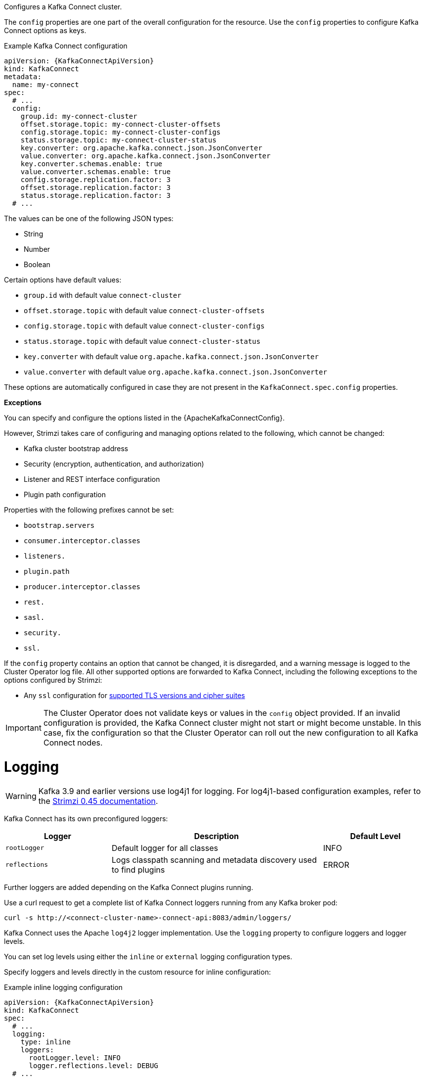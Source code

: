 :_mod-docs-content-type: CONCEPT

Configures a Kafka Connect cluster.

The `config` properties are one part of the overall configuration for the resource.
Use the `config` properties to configure Kafka Connect options as keys.

.Example Kafka Connect configuration
[source,yaml,subs="attributes+"]
----
apiVersion: {KafkaConnectApiVersion}
kind: KafkaConnect
metadata:
  name: my-connect
spec:
  # ...
  config:
    group.id: my-connect-cluster
    offset.storage.topic: my-connect-cluster-offsets
    config.storage.topic: my-connect-cluster-configs
    status.storage.topic: my-connect-cluster-status
    key.converter: org.apache.kafka.connect.json.JsonConverter
    value.converter: org.apache.kafka.connect.json.JsonConverter
    key.converter.schemas.enable: true
    value.converter.schemas.enable: true
    config.storage.replication.factor: 3
    offset.storage.replication.factor: 3
    status.storage.replication.factor: 3
  # ...
----

The values can be one of the following JSON types:

* String
* Number
* Boolean

Certain options have default values:

* `group.id` with default value `connect-cluster`
* `offset.storage.topic` with default value `connect-cluster-offsets`
* `config.storage.topic` with default value `connect-cluster-configs`
* `status.storage.topic` with default value `connect-cluster-status`
* `key.converter` with default value `org.apache.kafka.connect.json.JsonConverter`
* `value.converter` with default value `org.apache.kafka.connect.json.JsonConverter`

These options are automatically configured in case they are not present in the `KafkaConnect.spec.config` properties.

*Exceptions*

You can specify and configure the options listed in the {ApacheKafkaConnectConfig}.

However, Strimzi takes care of configuring and managing options related to the following, which cannot be changed:

* Kafka cluster bootstrap address
* Security (encryption, authentication, and authorization)
* Listener and REST interface configuration
* Plugin path configuration

Properties with the following prefixes cannot be set:

* `bootstrap.servers`
* `consumer.interceptor.classes`
* `listeners.`
* `plugin.path`
* `producer.interceptor.classes`
* `rest.`
* `sasl.`
* `security.`
* `ssl.`

If the `config` property contains an option that cannot be changed, it is disregarded, and a warning message is logged to the Cluster Operator log file.
All other supported options are forwarded to Kafka Connect, including the following exceptions to the options configured by Strimzi:

* Any `ssl` configuration for xref:con-common-configuration-ssl-reference[supported TLS versions and cipher suites]

IMPORTANT: The Cluster Operator does not validate keys or values in the `config` object provided.
If an invalid configuration is provided, the Kafka Connect cluster might not start or might become unstable.
In this case, fix the configuration so that the Cluster Operator can roll out the new configuration to all Kafka Connect nodes.

[id='property-kafka-connect-logging-{context}']
= Logging

WARNING: Kafka 3.9 and earlier versions use log4j1 for logging.
For log4j1-based configuration examples, refer to the link:{DocArchive}[Strimzi 0.45 documentation^]. 

Kafka Connect has its own preconfigured loggers:

[cols="1m,2,1",options="header"]
|===
| Logger      | Description                                                         | Default Level

| rootLogger  | Default logger for all classes                                      | INFO
| reflections | Logs classpath scanning and metadata discovery used to find plugins | ERROR
|===

Further loggers are added depending on the Kafka Connect plugins running.

Use a curl request to get a complete list of Kafka Connect loggers running from any Kafka broker pod:

[source,curl,subs=attributes+]
----
curl -s http://<connect-cluster-name>-connect-api:8083/admin/loggers/
----

Kafka Connect uses the Apache `log4j2` logger implementation.
Use the `logging` property to configure loggers and logger levels.

You can set log levels using either the `inline` or `external` logging configuration types.

Specify loggers and levels directly in the custom resource for inline configuration:

.Example inline logging configuration
[source,yaml,subs="+quotes,attributes"]
----
apiVersion: {KafkaConnectApiVersion}
kind: KafkaConnect
spec:
  # ...
  logging:
    type: inline
    loggers:
      rootLogger.level: INFO
      logger.reflections.level: DEBUG
  # ...
----

You can define additional loggers by specifying the full class or package name using `logger.<name>.name`.
For example, to configure logging for Kafka Connect runtime classes inline:

.Example custom inline loggers
[source,yaml]
----
# ...
logger.sourcetask.name: org.apache.kafka.connect.runtime.WorkerSourceTask # <1>
logger.sourcetask.level: TRACE # <2>
logger.sinktask.name: org.apache.kafka.connect.runtime.WorkerSinkTask # <3>
logger.sinktask.level: DEBUG # <4>
----
<1> Creates a logger for the runtime `WorkerSourceTask` class.
<2> Sets the logging level for `WorkerSourceTask`.
<3> Creates a logger for the runtime `WorkerSinkTask` class.
<4> Sets the logging level for `WorkerSinkTask`.

Alternatively, you can reference an external `ConfigMap` containing a complete `log4j2.properties` file that defines your own log4j2 configuration, including loggers, appenders, and layout configuration:

.Example external logging configuration
[source,yaml,subs="+quotes,attributes"]
----
apiVersion: {KafkaConnectApiVersion}
kind: KafkaConnect
spec:
  # ...
  logging:
    type: external
    valueFrom:
      configMapKeyRef:
        # name and key are mandatory
        name: customConfigMap 
        key: log4j2.properties
  # ...
----

.Garbage collector (GC)

Garbage collector logging can also be enabled (or disabled) using the xref:con-common-configuration-garbage-collection-reference[`jvmOptions` property].
